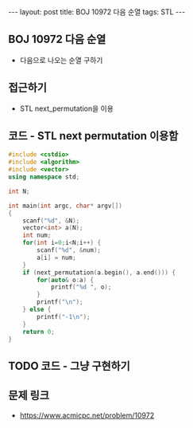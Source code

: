 #+HTML: ---
#+HTML: layout: post
#+HTML: title: BOJ 10972 다음 순열
#+HTML: tags: STL
#+HTML: ---
#+OPTIONS: ^:nil

** BOJ 10972 다음 순열
- 다음으로 나오는 순열 구하기

** 접근하기
- STL next_permutation을 이용

** 코드 - STL next permutation 이용함
#+BEGIN_SRC cpp
#include <cstdio>
#include <algorithm>
#include <vector>
using namespace std;

int N;

int main(int argc, char* argv[])
{
    scanf("%d", &N);
    vector<int> a(N);
    int num;
    for(int i=0;i<N;i++) {
        scanf("%d", &num);
        a[i] = num;
    }
    if (next_permutation(a.begin(), a.end())) {
        for(auto& o:a) {
            printf("%d ", o);
        } 
        printf("\n");
    } else {
        printf("-1\n");
    }
    return 0;
}
#+END_SRC

** TODO 코드 - 그냥 구현하기

** 문제 링크
- https://www.acmicpc.net/problem/10972
